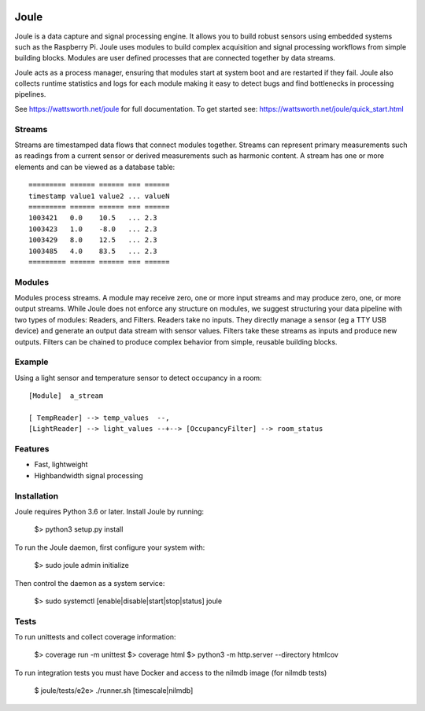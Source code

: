 .. image:: https://coveralls.io/repos/github/wattsworth/joule/badge.svg?branch=master
  :target: https://coveralls.io/github/wattsworth/joule?branch=master

Joule
========

Joule is a data capture and signal processing engine. It allows you to build
robust sensors using embedded systems such as the
Raspberry Pi. Joule uses modules to build complex acquisition
and signal processing workflows from simple building blocks. 
Modules are user defined processes that are connected
together by data streams.

Joule acts as a process manager, ensuring that modules start at system
boot and are restarted if they fail. Joule also collects runtime
statistics and logs for each module making it easy to detect
bugs and find bottlenecks in processing pipelines.

See https://wattsworth.net/joule for full documentation. To get started see:
https://wattsworth.net/joule/quick_start.html

Streams
-------

Streams are timestamped data flows that connect modules together.
Streams can represent primary measurements such as readings from a current
sensor or derived measurements such as harmonic content. A stream has
one or more elements and can be viewed as a database table: ::

 ========= ====== ====== === ======
 timestamp value1 value2 ... valueN
 ========= ====== ====== === ======
 1003421   0.0    10.5   ... 2.3
 1003423   1.0    -8.0   ... 2.3
 1003429   8.0    12.5   ... 2.3
 1003485   4.0    83.5   ... 2.3
 ========= ====== ====== === ======



Modules
-------

Modules process streams. A module may receive zero, one or more
input streams and may produce zero, one, or more output streams. While
Joule does not enforce any structure on modules, we suggest
structuring your data pipeline with two types of modules: Readers, and
Filters. Readers take no inputs. They directly manage a sensor (eg a
TTY USB device) and generate an output data stream with sensor
values. Filters take these streams as inputs and produce new outputs.
Filters can be chained to produce complex behavior from simple,
reusable building blocks.


Example
-------
Using a light sensor and temperature sensor to detect occupancy in a room: ::

    [Module]  a_stream
    
    [ TempReader] --> temp_values  --,
    [LightReader] --> light_values --+--> [OccupancyFilter] --> room_status

Features
--------

- Fast, lightweight
- Highbandwidth signal processing

Installation
------------

Joule requires Python 3.6 or later. Install Joule by running:

  $> python3 setup.py install

To run the Joule daemon, first configure your system with:

  $> sudo joule admin initialize

Then control the daemon as a system service:

  $> sudo systemctl [enable|disable|start|stop|status] joule


Tests
-----

To run unittests and collect coverage information:

    $> coverage run -m unittest
    $> coverage html
    $> python3 -m http.server --directory htmlcov

To run integration tests you must have Docker and access to the nilmdb image (for nilmdb tests)

    $ joule/tests/e2e> ./runner.sh [timescale|nilmdb]



